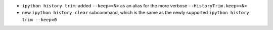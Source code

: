 * ``ipython history trim``: added ``--keep=<N>`` as an alias for the more verbose
  ``--HistoryTrim.keep=<N>``
* new ``ipython history clear`` subcommand, which is the same as the newly supported
  ``ipython history trim --keep=0``
